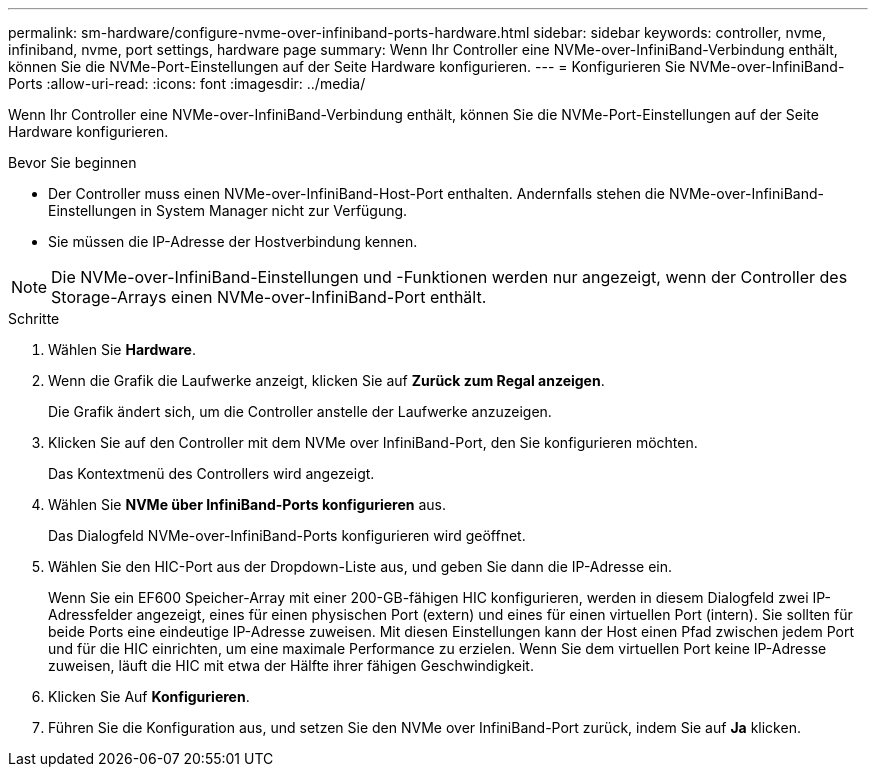---
permalink: sm-hardware/configure-nvme-over-infiniband-ports-hardware.html 
sidebar: sidebar 
keywords: controller, nvme, infiniband, nvme, port settings, hardware page 
summary: Wenn Ihr Controller eine NVMe-over-InfiniBand-Verbindung enthält, können Sie die NVMe-Port-Einstellungen auf der Seite Hardware konfigurieren. 
---
= Konfigurieren Sie NVMe-over-InfiniBand-Ports
:allow-uri-read: 
:icons: font
:imagesdir: ../media/


[role="lead"]
Wenn Ihr Controller eine NVMe-over-InfiniBand-Verbindung enthält, können Sie die NVMe-Port-Einstellungen auf der Seite Hardware konfigurieren.

.Bevor Sie beginnen
* Der Controller muss einen NVMe-over-InfiniBand-Host-Port enthalten. Andernfalls stehen die NVMe-over-InfiniBand-Einstellungen in System Manager nicht zur Verfügung.
* Sie müssen die IP-Adresse der Hostverbindung kennen.


[NOTE]
====
Die NVMe-over-InfiniBand-Einstellungen und -Funktionen werden nur angezeigt, wenn der Controller des Storage-Arrays einen NVMe-over-InfiniBand-Port enthält.

====
.Schritte
. Wählen Sie *Hardware*.
. Wenn die Grafik die Laufwerke anzeigt, klicken Sie auf *Zurück zum Regal anzeigen*.
+
Die Grafik ändert sich, um die Controller anstelle der Laufwerke anzuzeigen.

. Klicken Sie auf den Controller mit dem NVMe over InfiniBand-Port, den Sie konfigurieren möchten.
+
Das Kontextmenü des Controllers wird angezeigt.

. Wählen Sie *NVMe über InfiniBand-Ports konfigurieren* aus.
+
Das Dialogfeld NVMe-over-InfiniBand-Ports konfigurieren wird geöffnet.

. Wählen Sie den HIC-Port aus der Dropdown-Liste aus, und geben Sie dann die IP-Adresse ein.
+
Wenn Sie ein EF600 Speicher-Array mit einer 200-GB-fähigen HIC konfigurieren, werden in diesem Dialogfeld zwei IP-Adressfelder angezeigt, eines für einen physischen Port (extern) und eines für einen virtuellen Port (intern). Sie sollten für beide Ports eine eindeutige IP-Adresse zuweisen. Mit diesen Einstellungen kann der Host einen Pfad zwischen jedem Port und für die HIC einrichten, um eine maximale Performance zu erzielen. Wenn Sie dem virtuellen Port keine IP-Adresse zuweisen, läuft die HIC mit etwa der Hälfte ihrer fähigen Geschwindigkeit.

. Klicken Sie Auf *Konfigurieren*.
. Führen Sie die Konfiguration aus, und setzen Sie den NVMe over InfiniBand-Port zurück, indem Sie auf *Ja* klicken.

